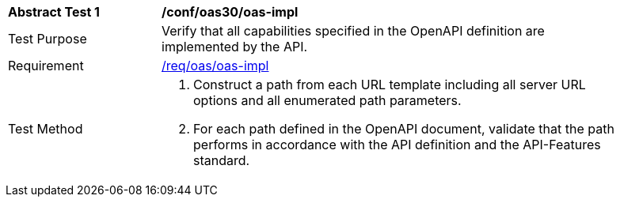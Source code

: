 [[ats_oas30_oas-impl]]
[width="90%",cols="2,6a"]
|===
^|*Abstract Test {counter:ats-id}* |*/conf/oas30/oas-impl* 
^|Test Purpose |Verify that all capabilities specified in the OpenAPI definition are implemented by the API. 
^|Requirement |<<req_oas_oas-impl,/req/oas/oas-impl>>
^|Test Method |. Construct a path from each URL template including all server URL options and all enumerated path parameters.
. For each path defined in the OpenAPI document, validate that the path performs in accordance with the API definition and the API-Features standard.
|===
